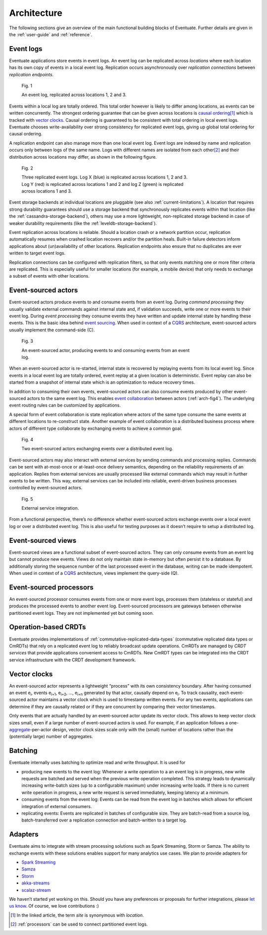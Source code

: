 .. _architecture:

------------
Architecture
------------

The following sections give an overview of the main functional building blocks of Eventuate. Further details are given in the :ref:`user-guide` and :ref:`reference`.

.. _event-logs:

Event logs
----------

Eventuate applications store events in event logs. An event log can be replicated across *locations* where each location has its own copy of events in a local event log. Replication occurs asynchronously over *replication connections* between *replication endpoints*.

.. figure:: images/architecture-1.png
   :figwidth: 70%

   Fig. 1

   An event log, replicated across locations 1, 2 and 3.

Events within a local log are totally ordered. This total order however is likely to differ among locations, as events can be written concurrently. The strongest ordering guarantee that can be given across locations is `causal ordering`_\ [#]_ which is tracked with `vector clocks`_. Causal ordering is guaranteed to be consistent with total ordering in local event logs. Eventuate chooses write-availability over strong consistency for replicated event logs, giving up global total ordering for causal ordering.

A replication endpoint can also manage more than one local event log. Event logs are indexed by name and replication occurs only between logs of the same name. Logs with different names are isolated from each other\ [#]_ and their distribution across locations may differ, as shown in the following figure.

.. figure:: images/architecture-2.png
   :figwidth: 70%

   Fig. 2

   Three replicated event logs. Log X (blue) is replicated across locations 1, 2 and 3. Log Y (red) is replicated across locations 1 and 2 and log Z (green) is replicated across locations 1 and 3.

Event storage backends at individual locations are pluggable (see also :ref:`current-limitations`). A location that requires strong durability guarantees should use a storage backend that synchronously replicates events within that location (like the :ref:`cassandra-storage-backend`), others may use a more lightweight, non-replicated storage backend in case of weaker durability requirements (like the :ref:`leveldb-storage-backend`).

Event replication across locations is reliable. Should a location crash or a network partition occur, replication automatically resumes when crashed location recovers and/or the partition heals. Built-in failure detectors inform applications about (un)availability of other locations. Replication endpoints also ensure that no duplicates are ever written to target event logs.

Replication connections can be configured with replication filters, so that only events matching one or more filter criteria are replicated. This is especially useful for smaller locations (for example, a mobile device) that only needs to exchange a subset of events with other locations.

Event-sourced actors
--------------------

Event-sourced actors produce events to and consume events from an event log. During *command processing* they usually validate external commands against internal state and, if validation succeeds, write one or more events to their event log. During *event processing* they consume events they have written and update internal state by handling these events. This is the basic idea behind `event sourcing`_. When used in context of a `CQRS`_ architecture, event-sourced actors usually implement the command-side (C).

.. figure:: images/architecture-3.png
   :figwidth: 70%

   Fig. 3

   An event-sourced actor, producing events to and consuming events from an event log.

When an event-sourced actor is re-started, internal state is recovered by replaying events from its local event log. Since events in a local event log are totally ordered, event replay at a given location is deterministic. Event replay can also be started from a snapshot of internal state which is an optimization to reduce recovery times.

In addition to consuming their own events, event-sourced actors can also consume events produced by other event-sourced actors to the same event log. This enables `event collaboration`_ between actors (:ref:`arch-fig4`). The underlying event routing rules can be customized by applications. 

A special form of event collaboration is state replication where actors of the same type consume the same events at different locations to re-construct state. Another example of event collaboration is a distributed business process where actors of different type collaborate by exchanging events to achieve a common goal.

.. _arch-fig4:

.. figure:: images/architecture-4.png
   :figwidth: 70%

   Fig. 4 

   Two event-sourced actors exchanging events over a distributed event log.

Event-sourced actors may also interact with external services by sending commands and processing replies. Commands can be sent with at-most-once or at-least-once delivery semantics, depending on the reliability requirements of an application. Replies from external services are usually processed like external commands which may result in further events to be written. This way, external services can be included into reliable, event-driven business processes controlled by event-sourced actors.

.. figure:: images/architecture-5.png
   :figwidth: 70%

   Fig. 5

   External service integration.

From a functional perspective, there’s no difference whether event-sourced actors exchange events over a local event log or over a distributed event log. This is also useful for testing purposes as it doesn’t require to setup a distributed log.

Event-sourced views
-------------------

Event-sourced views are a functional subset of event-sourced actors. They can only consume events from an event log but cannot produce new events. Views do not only maintain state in-memory but often persist it to a database. By additionally storing the sequence number of the last processed event in the database, writing can be made idempotent. When used in context of a `CQRS`_ architecture, views implement the query-side (Q).

.. _processors:

Event-sourced processors
------------------------

An event-sourced processor consumes events from one or more event logs, processes them (stateless or stateful) and produces the processed events to another event log. Event-sourced processors are gateways between otherwise partitioned event logs. They are not implemented yet but coming soon.

.. _operation-based-crdts:

Operation-based CRDTs
---------------------

Eventuate provides implementations of :ref:`commutative-replicated-data-types` (commutative replicated data types or CmRDTs) that rely on a replicated event log to reliably broadcast update operations. CmRDTs are managed by *CRDT services* that provide applications convenient access to CmRDTs. New CmRDT types can be integrated into the CRDT service infrastructure with the CRDT development framework.

.. _vector-clocks:

Vector clocks
-------------

An event-sourced actor represents a lightweight “process” with its own consistency boundary. After having consumed an event e\ :sub:`i`, events e\ :sub:`i+1`, e\ :sub:`i+2`, ..., e\ :sub:`i+n` generated by that actor, causally depend on e\ :sub:`i`. To track causality, each event-sourced actor maintains a vector clock which is used to timestamp written events. For any two events, applications can determine if they are causally related or if they are concurrent by comparing their vector timestamps. 

Only events that are actually handled by an event-sourced actor update its vector clock. This allows to keep vector clock sizes small, even if a large number of event-sourced actors is used. For example, if an application follows a one-\ aggregate_-per-actor design, vector clock sizes scale only with the (small) number of locations rather than the (potentially large) number of aggregates.

.. _batching:

Batching
--------

Eventuate internally uses batching to optimize read and write throughput. It is used for

- producing new events to the event log: Whenever a write operation to a an event log is in progress, new write requests are batched and served when the previous write operation completed. This strategy leads to dynamically increasing write-batch sizes (up to a configurable maximum) under increasing write loads. If there is no current write operation in progress, a new write request is served immediately, keeping latency at a minimum.

- consuming events from the event log: Events can be read from the event log in batches which allows for efficient integration of external consumers.

- replicating events: Events are replicated in batches of configurable size. They are batch-read from a source log, batch-transferred over a replication connection and batch-written to a target log.

Adapters
--------

Eventuate aims to integrate with stream processing solutions such as Spark Streaming, Storm or Samza. The ability to exchange events with these solutions enables support for many analytics use cases. We plan to provide adapters for

- `Spark Streaming`_
- Samza_
- Storm_
- akka-streams_
- scalaz-stream_

We haven’t started yet working on this. Should you have any preferences or proposals for further integrations, please `let us know`_. Of course, we love contributions :)

.. _CQRS: http://martinfowler.com/bliki/CQRS.html
.. _CRDT: http://en.wikipedia.org/wiki/Conflict-free_replicated_data_type

.. _akka-streams: http://doc.akka.io/docs/akka-stream-and-http-experimental/current/scala.html
.. _scalaz-stream: https://github.com/scalaz/scalaz-stream
.. _Spark Streaming: https://spark.apache.org/streaming/
.. _Samza: http://samza.apache.org/
.. _Storm: https://storm.apache.org/
.. _Apache Kafka: https://kafka.apache.org/

.. _vector clocks: http://en.wikipedia.org/wiki/Vector_clock
.. _causal ordering: http://krasserm.github.io/2015/01/13/event-sourcing-at-global-scale/#event-log
.. _event sourcing: http://martinfowler.com/eaaDev/EventSourcing.html
.. _event collaboration: http://martinfowler.com/eaaDev/EventCollaboration.html
.. _aggregate: http://martinfowler.com/bliki/DDD_Aggregate.html

.. _let us know: https://groups.google.com/forum/#!forum/eventuate

.. [#] In the linked article, the term *site* is synonymous with *location*.
.. [#] :ref:`processors` can be used to connect partitioned event logs.  


